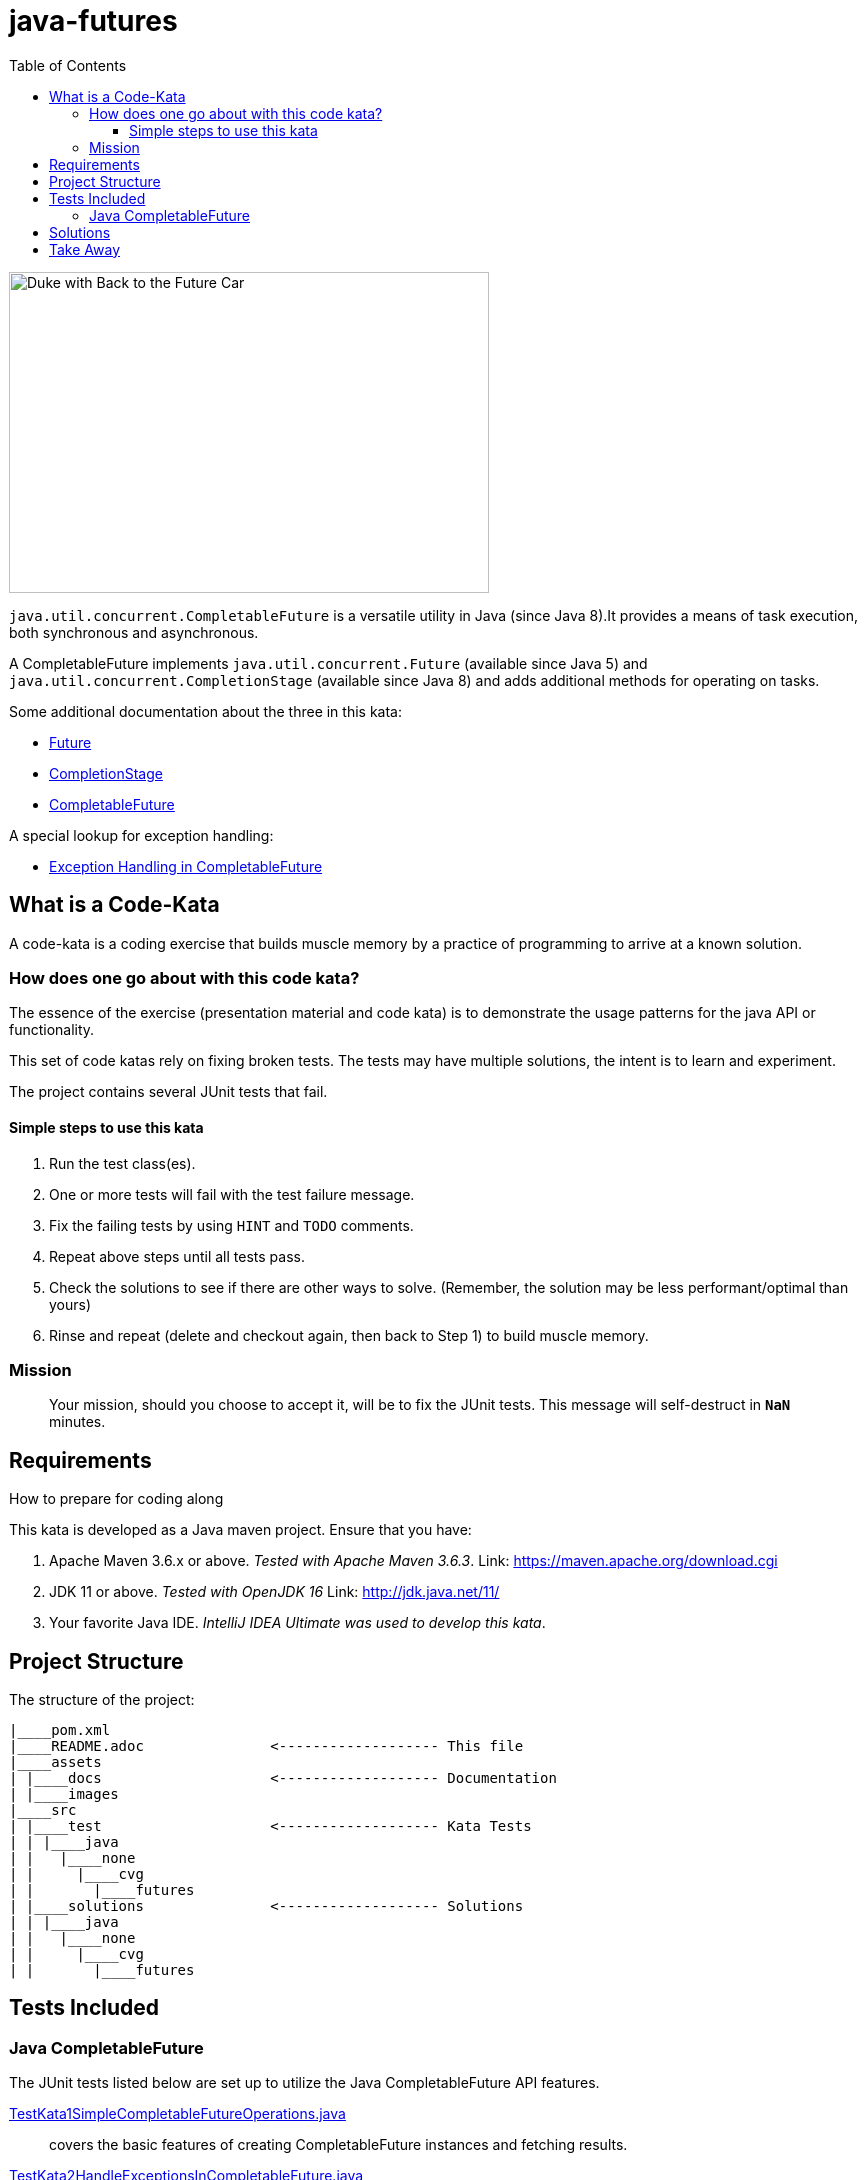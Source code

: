 = java-futures
:toc:
:toclevels: 4

image:assets/images/DukeCompletableFuture.png[Duke with Back to the Future Car, 480, 321]

`java.util.concurrent.CompletableFuture` is a versatile utility in Java (since Java 8).It provides a means of task execution, both synchronous and asynchronous.

A CompletableFuture implements `java.util.concurrent.Future` (available since Java 5) and `java.util.concurrent.CompletionStage` (available since Java 8) and adds additional methods for operating on tasks.

Some additional documentation about the three in this kata:

* link:assets/docs/Future.adoc[Future]
* link:assets/docs/CompletionStage.adoc[CompletionStage]
* link:assets/docs/CompletableFuture.adoc[CompletableFuture]

A special lookup for exception handling:

* link:assets/docs/Exceptions.adoc[Exception Handling in CompletableFuture]

== What is a Code-Kata

A code-kata is a coding exercise that builds muscle memory by a practice of programming to arrive
at a known solution.

=== How does one go about with this code kata?

The essence of the exercise (presentation material and code kata) is to demonstrate the
usage patterns for the java API or functionality.

This set of code katas rely on fixing broken tests. The tests may have multiple solutions, the
intent is to learn and experiment.

The project contains several JUnit tests that fail.

==== Simple steps to use this kata

. Run the test class(es).
. One or more tests will fail with the test failure message.
. Fix the failing tests by using `HINT` and `TODO` comments.
. Repeat above steps until all tests pass.
. Check the solutions to see if there are other ways to solve.
(Remember, the solution may be less performant/optimal than yours)
. Rinse and repeat (delete and checkout again, then back to Step 1) to build muscle memory.

=== Mission
> Your mission, should you choose to accept it, will be to fix the JUnit tests. This
message will self-destruct in `**NaN**` minutes.

== Requirements
How to prepare for coding along

This kata is developed as a Java maven project. Ensure that you have:

. Apache Maven 3.6.x or above. _Tested with Apache Maven 3.6.3_.
    Link: https://maven.apache.org/download.cgi

. JDK 11 or above. _Tested with OpenJDK 16_
    Link: http://jdk.java.net/11/

. Your favorite Java IDE. _IntelliJ IDEA Ultimate was used to develop this kata_.

== Project Structure

The structure of the project:

[source]
----
|____pom.xml
|____README.adoc               <------------------- This file
|____assets
| |____docs                    <------------------- Documentation
| |____images
|____src
| |____test                    <------------------- Kata Tests
| | |____java
| |   |____none
| |     |____cvg
| |       |____futures
| |____solutions               <------------------- Solutions
| | |____java
| |   |____none
| |     |____cvg
| |       |____futures
----

== Tests Included

=== Java CompletableFuture

The JUnit tests listed below are set up to utilize the Java CompletableFuture API features.


link:src/test/java/none/cvg/futures/TestKata1SimpleCompletableFutureOperations.java[TestKata1SimpleCompletableFutureOperations.java]:: covers the basic features of creating CompletableFuture instances and fetching results.

link:src/test/java/none/cvg/futures/TestKata2HandleExceptionsInCompletableFuture.java[TestKata2HandleExceptionsInCompletableFuture.java]:: covers how CompletableFuture exceptions are handled. +
Also check: link:assets/docs/Exceptions.adoc[Tabulated Exception Handling in CompletableFuture]

link:src/test/java/none/cvg/futures/TestKata3CompletableFutureExecutions.java[TestKata3CompletableFutureExecutions.java]:: covers some common executions in CompletableFuture.

link:src/test/java/none/cvg/futures/TestKata4CompletableFutureChaining.java[TestKata4CompletableFutureChaining.java]:: covers CompletableFuture chaining.

link:src/test/java/none/cvg/futures/TestKata5CompletableFutureCombinations.java[TestKata5CompletableFutureCombinations.java]:: Tcovers a few common combinations in CompletableFuture.


== Solutions

.Solutions for each test
|===
| Kata Test | Solution

|link:src/test/java/none/cvg/futures/TestKata1SimpleCompletableFutureOperations.java[TestKata1SimpleCompletableFutureOperations.java]
|link:src/solutions/java/none/cvg/futures/TestSolution1SimpleCompletableFutureOperations.java[TestSolution1SimpleCompletableFutureOperations.java]

|link:src/test/java/none/cvg/futures/TestKata2HandleExceptionsInCompletableFuture.java[TestKata2HandleExceptionsInCompletableFuture.java]
|link:src/solutions/java/none/cvg/futures/TestSolution2HandleExceptionsInCompletableFuture.java[TestSolution2HandleExceptionsInCompletableFuture.java].

|link:src/test/java/none/cvg/futures/TestKata3CompletableFutureExecutions.java[TestKata3CompletableFutureExecutions.java]
|link:src/solutions/java/none/cvg/futures/TestSolution3CompletableFutureExecutions.java[TestSolution3CompletableFutureExecutions.java]

|link:src/test/java/none/cvg/futures/TestKata4CompletableFutureChaining.java[TestKata4CompletableFutureChaining.java]
|link:src/solutions/java/none/cvg/futures/TestSolution4CompletableFutureChaining.java[TestSolution4CompletableFutureChaining.java]

|link:src/test/java/none/cvg/futures/TestKata5CompletableFutureCombinations.java[TestKata5CompletableFutureCombinations.java]
|link:src/solutions/java/none/cvg/futures/TestSolution5CompletableFutureCombinations.java[TestSolution5CompletableFutureCombinations.java]

|===


== Take Away

The key take-away from this kata is a solid understanding of the Java CompletableFuture API.
